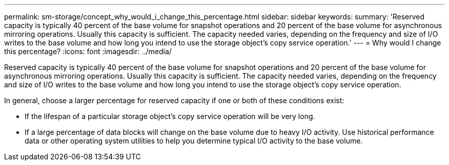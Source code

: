 ---
permalink: sm-storage/concept_why_would_i_change_this_percentage.html
sidebar: sidebar
keywords: 
summary: 'Reserved capacity is typically 40 percent of the base volume for snapshot operations and 20 percent of the base volume for asynchronous mirroring operations. Usually this capacity is sufficient. The capacity needed varies, depending on the frequency and size of I/O writes to the base volume and how long you intend to use the storage object’s copy service operation.'
---
= Why would I change this percentage?
:icons: font
:imagesdir: ../media/

[.lead]
Reserved capacity is typically 40 percent of the base volume for snapshot operations and 20 percent of the base volume for asynchronous mirroring operations. Usually this capacity is sufficient. The capacity needed varies, depending on the frequency and size of I/O writes to the base volume and how long you intend to use the storage object's copy service operation.

In general, choose a larger percentage for reserved capacity if one or both of these conditions exist:

* If the lifespan of a particular storage object's copy service operation will be very long.
* If a large percentage of data blocks will change on the base volume due to heavy I/O activity. Use historical performance data or other operating system utilities to help you determine typical I/O activity to the base volume.
